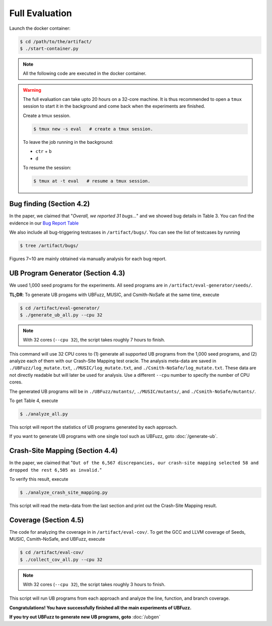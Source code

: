 Full Evaluation
==========

Launch the docker container:

.. code-block:: console

  $ cd /path/to/the/artifact/
  $ ./start-container.py


.. note::

   All the following code are executed in the docker container.


.. warning::

   The full evaluation can take upto 20 hours on a 32-core machine. 
   It is thus recommended to open a ``tmux`` session to start it in the background and come back when the experiments are finished.

   Create a tmux session.

   .. code-block:: console

      $ tmux new -s eval   # create a tmux session.

   To leave the job running in the background:

   - ``ctr`` + ``b``

   - ``d``

   To resume the session:

   .. code-block:: console

      $ tmux at -t eval   # resume a tmux session.

Bug finding (Section 4.2)
------------

In the paper, we claimed that "`Overall, we reported 31 bugs...`"
and we showed bug details in Table 3.
You can find the evidence in our `Bug Report Table <https://docs.google.com/spreadsheets/d/1tDbtgK86Nq8EyB2Wk5ELyxpHBEKLLDlWfYu0tTFU3Cs/edit?usp=sharing/>`_

We also include all bug-triggering testcases in ``/artifact/bugs/``. You can see the list of testcases by running

.. code-block:: console

  $ tree /artifact/bugs/

Figures 7~10 are mainly obtained via manually analysis for each bug report.

UB Program Generator (Section 4.3)
------------

We used 1,000 seed programs for the experiments. All seed programs are in ``/artifact/eval-generator/seeds/``.

**TL;DR**: To generate UB progams with UBFuzz, MUSIC, and Csmith-NoSafe at the same time, execute 

.. code-block:: console

  $ cd /artifact/eval-generator/
  $ ./generate_ub_all.py --cpu 32

.. note::

   With 32 cores (``--cpu 32``), the script takes roughly 7 hours to finish.


This command will use 32 CPU cores to (1) generate all supported UB programs from the 1,000 seed programs, and (2) analyze each of them with our Crash-Site Mapping test oracle.
The analysis meta-data are saved in ``./UBFuzz/log_mutate.txt``, ``./MUSIC/log_mutate.txt``, and ``./Csmith-NoSafe/log_mutate.txt``. These data are not directly readable but will later be used for analysis.
Use a different ``--cpu`` number to specify the number of CPU cores.

The generated UB programs will be in ``./UBFuzz/mutants/``, ``./MUSIC/mutants/``, and ``./Csmith-NoSafe/mutants/``.

To get Table 4, execute

.. code-block:: console

  $ ./analyze_all.py

This script will report the statistics of UB programs generated by each approach.

If you want to generate UB programs with one single tool such as UBFuzz, goto :doc:`/generate-ub`.

Crash-Site Mapping (Section 4.4)
------------

In the paper, we claimed that
"``Out of the 6,567 discrepancies, our crash-site mapping selected 58 and dropped the rest 6,505 as invalid.``"

To verify this result, execute

.. code-block:: console

  $ ./analyze_crash_site_mapping.py

This script will read the meta-data from the last section and print out the Crash-Site Mapping result.

Coverage (Section 4.5)
------------

The code for analyzing the coverage in in ``/artifact/eval-cov/``.
To get the GCC and LLVM coverage of Seeds, MUSIC, Csmith-NoSafe, and UBFuzz, execute

.. code-block:: console

  $ cd /artifact/eval-cov/
  $ ./collect_cov_all.py --cpu 32

.. note::

   With 32 cores (``--cpu 32``), the script takes roughly 3 hours to finish.


This script will run UB programs from each approach and analyze the line, function, and branch coverage.

**Congratulations! You have successfully finished all the main experiments of UBFuzz.**

**If you try out UBFuzz to generate new UB programs, goto** :doc:`/ubgen`
